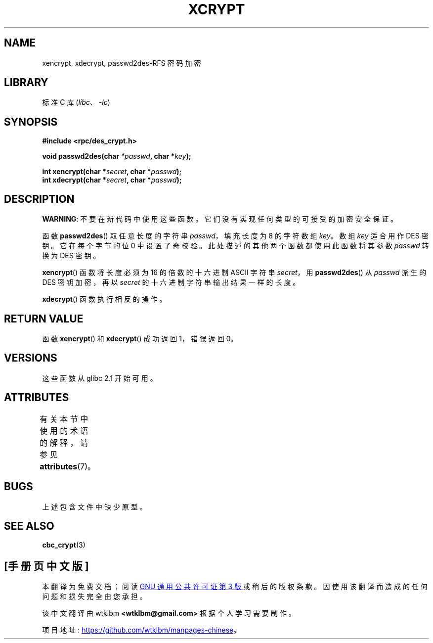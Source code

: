 .\" -*- coding: UTF-8 -*-
'\" t
.\"  Copyright 2003 walter harms (walter.harms@informatik.uni-oldenburg.de)
.\"
.\" SPDX-License-Identifier: GPL-1.0-or-later
.\"
.\"  this is the 3rd type of interface for cryptographic routines
.\"  1. encrypt() expects a bit field
.\"  2. cbc_crypt() byte values
.\"  3. xencrypt() a hexstring
.\"  to bad to be true :(
.\"
.\"*******************************************************************
.\"
.\" This file was generated with po4a. Translate the source file.
.\"
.\"*******************************************************************
.TH XCRYPT 3 2022\-12\-15 "Linux man\-pages 6.03" 
.SH NAME
xencrypt, xdecrypt, passwd2des\-RFS 密码加密
.SH LIBRARY
标准 C 库 (\fIlibc\fP、\fI\-lc\fP)
.SH SYNOPSIS
.nf
\fB#include <rpc/des_crypt.h>\fP
.PP
\fBvoid passwd2des(char \fP\fI*passwd\fP\fB, char *\fP\fIkey\fP\fB);\fP
.PP
\fBint xencrypt(char *\fP\fIsecret\fP\fB, char *\fP\fIpasswd\fP\fB);\fP
\fBint xdecrypt(char *\fP\fIsecret\fP\fB, char *\fP\fIpasswd\fP\fB);\fP
.fi
.SH DESCRIPTION
\fBWARNING\fP: 不要在新代码中使用这些函数。 它们没有实现任何类型的可接受的加密安全保证。
.PP
函数 \fBpasswd2des\fP() 取任意长度的字符串 \fIpasswd\fP，填充长度为 8 的字符数组 \fIkey\fP。 数组 \fIkey\fP 适合用作
DES 密钥。 它在每个字节的位 0 中设置了奇校验。 此处描述的其他两个函数都使用此函数将其参数 \fIpasswd\fP 转换为 DES 密钥。
.PP
.\" (over the alphabet 0123456789abcdefABCDEF),
.\" (over the alphabet 0123456789abcdef)
\fBxencrypt\fP() 函数将长度必须为 16 的倍数的十六进制 ASCII 字符串 \fIsecret\fP，用 \fBpasswd2des\fP() 从
\fIpasswd\fP 派生的 DES 密钥加密，再以 \fIsecret\fP 的十六进制字符串输出结果一样的长度。
.PP
\fBxdecrypt\fP() 函数执行相反的操作。
.SH "RETURN VALUE"
函数 \fBxencrypt\fP() 和 \fBxdecrypt\fP() 成功返回 1，错误返回 0。
.SH VERSIONS
这些函数从 glibc 2.1 开始可用。
.SH ATTRIBUTES
有关本节中使用的术语的解释，请参见 \fBattributes\fP(7)。
.ad l
.nh
.TS
allbox;
lbx lb lb
l l l.
Interface	Attribute	Value
T{
\fBpasswd2des\fP(),
\fBxencrypt\fP(),
\fBxdecrypt\fP()
T}	Thread safety	MT\-Safe
.TE
.hy
.ad
.sp 1
.SH BUGS
上述包含文件中缺少原型。
.SH "SEE ALSO"
\fBcbc_crypt\fP(3)
.PP
.SH [手册页中文版]
.PP
本翻译为免费文档；阅读
.UR https://www.gnu.org/licenses/gpl-3.0.html
GNU 通用公共许可证第 3 版
.UE
或稍后的版权条款。因使用该翻译而造成的任何问题和损失完全由您承担。
.PP
该中文翻译由 wtklbm
.B <wtklbm@gmail.com>
根据个人学习需要制作。
.PP
项目地址:
.UR \fBhttps://github.com/wtklbm/manpages-chinese\fR
.ME 。
